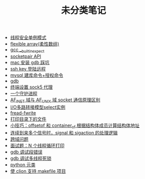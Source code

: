 #+TITLE: 未分类笔记

- [[./线程安全单例模式.org][线程安全单例模式]]
- [[./flexible array(柔性数组).org][flexible array(柔性数组)]]
- [[./gcc __builtin_expect.org][gcc __builtin_expect]]
- [[./socketpair API.org][socketpair API]]
- [[./mac 安装 gdb 踩坑.org][mac 安装 gdb 踩坑]]
- [[./ssh key 登陆远程.org][ssh key 登陆远程]]
- [[./mysql 建库命令+授权命令.org][mysql 建库命令+授权命令]]
- [[./gdb.org][gdb]]
- [[./sock5 终端代理设置.org][终端设置 sock5 代理]]
- [[./一个守护进程.org][一个守护进程]]
- [[./AF_INET域与AF_UNIX域socket通信原理区别.org][AF_INET 域与 AF_UNIX 域 socket 通信原理区别]]
- [[./IO多路转接模型select实例.org][I/O多路转接模型select实例]]
- [[./fread-fwrite.org][fread-fwrite]]
- [[./打印目录下的文件.org][打印目录下的文件]]
- [[./offsetof和container_of.org][小技巧：offsetof 和 container_of 根据结构体成员计算结构体地址]]
- [[./signal和sigaction处理逻辑.org][连续到来多个信号时，signal 和 sigaction 的处理逻辑]]
- [[./跨域问题.org][跨域问题]]
- [[./面试题：N 个线程循环打印.org][面试题：N 个线程循环打印]]
- [[./gdb 调试段错误.org][gdb 调试段错误]]
- [[./gdb 调试多线程死锁.org][gdb 调试多线程死锁]]
- [[./python 元类.org][python 元类]]
- [[./使clion支持makefile项目.org][使 clion 支持 makefile 项目]]
